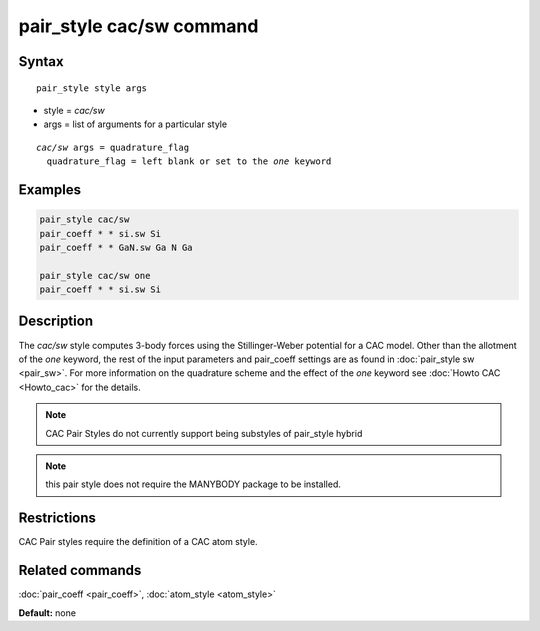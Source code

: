 .. index:: pair_style cac/sw

pair_style cac/sw command
==========================

Syntax
""""""

.. parsed-literal::

   pair_style style args

* style = *cac/sw*
* args = list of arguments for a particular style


.. parsed-literal::

     *cac/sw* args = quadrature_flag
       quadrature_flag = left blank or set to the *one* keyword

Examples
""""""""

.. code-block:: LAMMPS

   pair_style cac/sw
   pair_coeff * * si.sw Si
   pair_coeff * * GaN.sw Ga N Ga

   pair_style cac/sw one
   pair_coeff * * si.sw Si

Description
"""""""""""

The *cac/sw* style computes 3-body forces using the Stillinger-Weber
potential for a CAC model. Other than the allotment of the 
*one* keyword, the rest of the input parameters and pair_coeff settings 
are as found in :doc:`pair_style sw <pair_sw>`. For more information on 
the quadrature scheme and the effect of the *one* keyword see :doc:`Howto CAC <Howto_cac>` 
for the details.

.. note::

   CAC Pair Styles do not currently support being substyles of pair_style
   hybrid

.. note::

   this pair style does not require the MANYBODY package to be installed.

Restrictions
""""""""""""

CAC Pair styles require the definition of a CAC atom style.

Related commands
""""""""""""""""

:doc:`pair_coeff <pair_coeff>`, :doc:`atom_style <atom_style>`

**Default:** none
